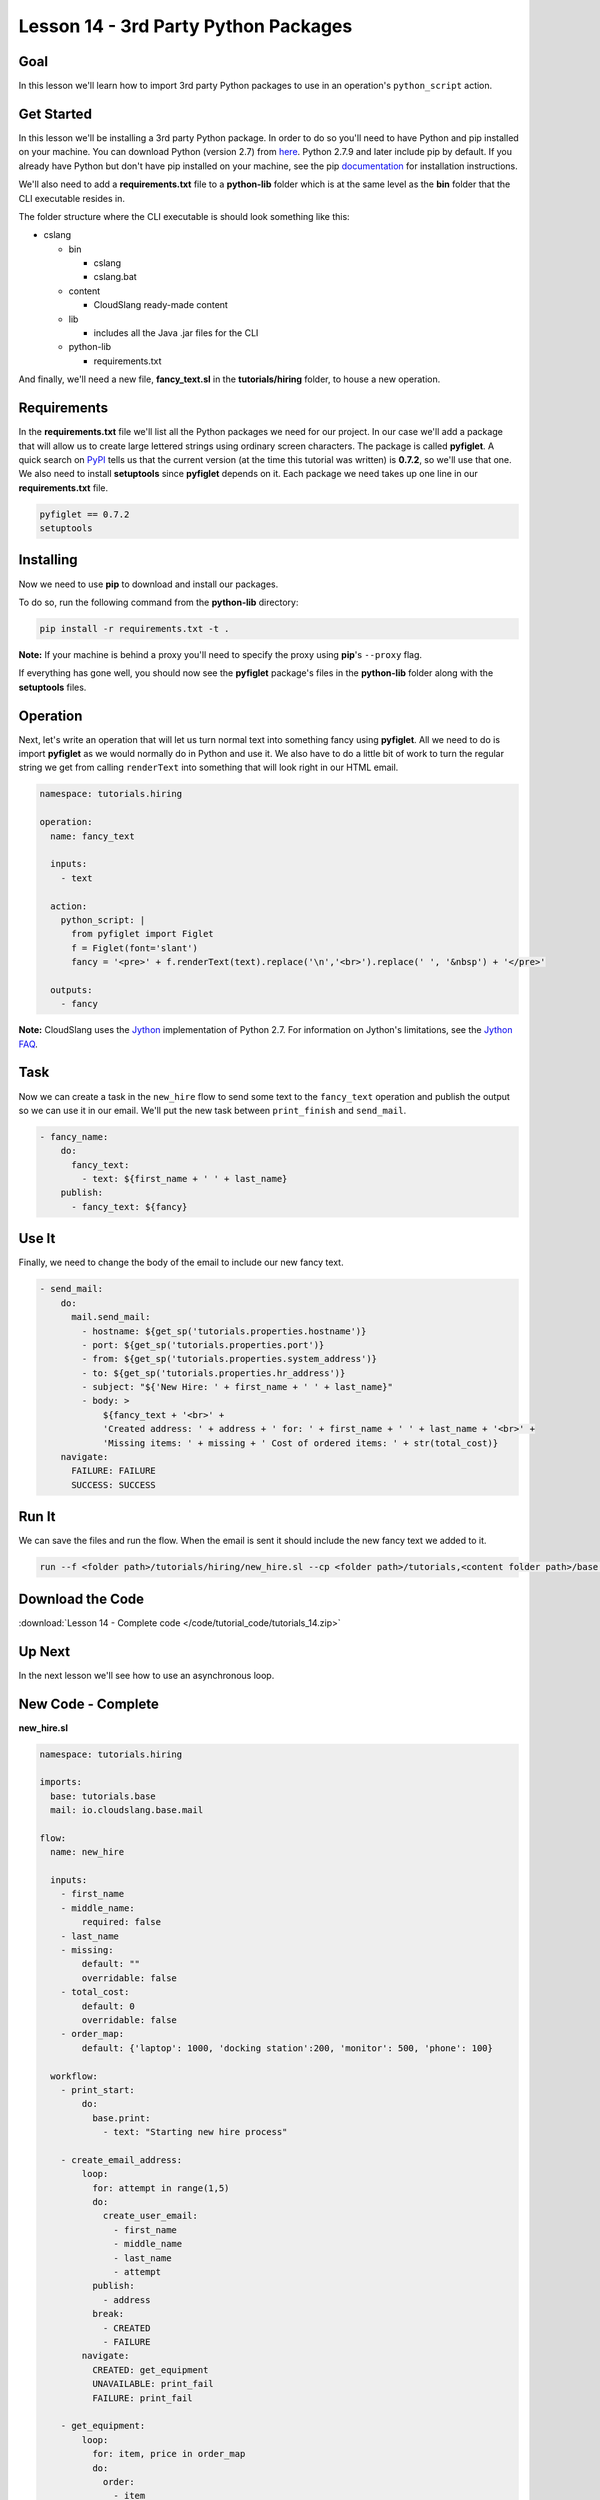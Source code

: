 Lesson 14 - 3rd Party Python Packages
=====================================

Goal
----

In this lesson we'll learn how to import 3rd party Python packages to
use in an operation's ``python_script`` action.

Get Started
-----------

In this lesson we'll be installing a 3rd party Python package. In order to do so
you'll need to have Python and pip installed on your machine. You can download
Python (version 2.7) from `here <https://www.python.org/>`__. Python 2.7.9 and
later include pip by default. If you already have Python but don't have pip
installed on your machine, see the pip
`documentation <https://pip.pypa.io/en/latest/installing.html>`__ for
installation instructions.

We'll also need to add a **requirements.txt** file to a **python-lib** folder
which is at the same level as the **bin** folder that the CLI executable
resides in.

The folder structure where the CLI executable is should look something
like this:

-  cslang

   -  bin

      -  cslang
      -  cslang.bat

   -  content

      -  CloudSlang ready-made content

   -  lib

      -  includes all the Java .jar files for the CLI

   -  python-lib

      -  requirements.txt

And finally, we'll need a new file, **fancy_text.sl** in the
**tutorials/hiring** folder, to house a new operation.

Requirements
------------

In the **requirements.txt** file we'll list all the Python packages we
need for our project. In our case we'll add a package that will allow us
to create large lettered strings using ordinary screen characters. The
package is called **pyfiglet**. A quick search on
`PyPI <https://pypi.python.org/pypi>`__ tells us that the current
version (at the time this tutorial was written) is **0.7.2**, so we'll
use that one. We also need to install **setuptools** since **pyfiglet**
depends on it. Each package we need takes up one line in our
**requirements.txt** file.

.. code:: bash

    pyfiglet == 0.7.2
    setuptools

Installing
----------

Now we need to use **pip** to download and install our packages.

To do so, run the following command from the **python-lib** directory:

.. code:: bash

    pip install -r requirements.txt -t .

**Note:** If your machine is behind a proxy you'll need to specify the proxy
using **pip**'s ``--proxy`` flag.

If everything has gone well, you should now see the **pyfiglet**
package's files in the **python-lib** folder along with the
**setuptools** files.

Operation
---------

Next, let's write an operation that will let us turn normal text into
something fancy using **pyfiglet**. All we need to do is import
**pyfiglet** as we would normally do in Python and use it. We also have
to do a little bit of work to turn the regular string we get from
calling ``renderText`` into something that will look right in our HTML
email.

.. code:: yaml

    namespace: tutorials.hiring

    operation:
      name: fancy_text

      inputs:
        - text

      action:
        python_script: |
          from pyfiglet import Figlet
          f = Figlet(font='slant')
          fancy = '<pre>' + f.renderText(text).replace('\n','<br>').replace(' ', '&nbsp') + '</pre>'

      outputs:
        - fancy

**Note:** CloudSlang uses the `Jython <http://www.jython.org/>`__
implementation of Python 2.7. For information on Jython's limitations,
see the `Jython FAQ <https://wiki.python.org/jython/JythonFaq>`__.

Task
----

Now we can create a task in the ``new_hire`` flow to send some text to
the ``fancy_text`` operation and publish the output so we can use it in
our email. We'll put the new task between ``print_finish`` and
``send_mail``.

.. code:: yaml

    - fancy_name:
        do:
          fancy_text:
            - text: ${first_name + ' ' + last_name}
        publish:
          - fancy_text: ${fancy}

Use It
------

Finally, we need to change the body of the email to include our new
fancy text.

.. code:: yaml

    - send_mail:
        do:
          mail.send_mail:
            - hostname: ${get_sp('tutorials.properties.hostname')}
            - port: ${get_sp('tutorials.properties.port')}
            - from: ${get_sp('tutorials.properties.system_address')}
            - to: ${get_sp('tutorials.properties.hr_address')}
            - subject: "${'New Hire: ' + first_name + ' ' + last_name}"
            - body: >
                ${fancy_text + '<br>' +
                'Created address: ' + address + ' for: ' + first_name + ' ' + last_name + '<br>' +
                'Missing items: ' + missing + ' Cost of ordered items: ' + str(total_cost)}
        navigate:
          FAILURE: FAILURE
          SUCCESS: SUCCESS

Run It
------

We can save the files and run the flow. When the email is sent it should
include the new fancy text we added to it.

.. code:: bash

    run --f <folder path>/tutorials/hiring/new_hire.sl --cp <folder path>/tutorials,<content folder path>/base --i first_name=john,last_name=doe --spf <folder path>/tutorials/properties/bcompany.prop.sl

Download the Code
-----------------

:download:`Lesson 14 - Complete code </code/tutorial_code/tutorials_14.zip>`

Up Next
-------

In the next lesson we'll see how to use an asynchronous loop.

New Code - Complete
-------------------

**new_hire.sl**

.. code:: yaml

    namespace: tutorials.hiring

    imports:
      base: tutorials.base
      mail: io.cloudslang.base.mail

    flow:
      name: new_hire

      inputs:
        - first_name
        - middle_name:
            required: false
        - last_name
        - missing:
            default: ""
            overridable: false
        - total_cost:
            default: 0
            overridable: false
        - order_map:
            default: {'laptop': 1000, 'docking station':200, 'monitor': 500, 'phone': 100}

      workflow:
        - print_start:
            do:
              base.print:
                - text: "Starting new hire process"

        - create_email_address:
            loop:
              for: attempt in range(1,5)
              do:
                create_user_email:
                  - first_name
                  - middle_name
                  - last_name
                  - attempt
              publish:
                - address
              break:
                - CREATED
                - FAILURE
            navigate:
              CREATED: get_equipment
              UNAVAILABLE: print_fail
              FAILURE: print_fail

        - get_equipment:
            loop:
              for: item, price in order_map
              do:
                order:
                  - item
                  - price
              publish:
                - missing: ${self['missing'] + unavailable}
                - total_cost: ${self['total_cost'] + cost}
            navigate:
              AVAILABLE: print_finish
              UNAVAILABLE: print_finish

        - print_finish:
            do:
              base.print:
                - text: >
                    ${'Created address: ' + address + ' for: ' + first_name + ' ' + last_name + '\n' +
                    'Missing items: ' + missing + ' Cost of ordered items: ' + str(total_cost)}

        - fancy_name:
            do:
              fancy_text:
                - text: ${first_name + ' ' + last_name}
            publish:
              - fancy_text: ${fancy}

        - send_mail:
            do:
              mail.send_mail:
                - hostname: ${get_sp('tutorials.properties.hostname')}
                - port: ${get_sp('tutorials.properties.port')}
                - from: ${get_sp('tutorials.properties.system_address')}
                - to: ${get_sp('tutorials.properties.hr_address')}
                - subject: "${'New Hire: ' + first_name + ' ' + last_name}"
                - body: >
                    ${fancy_text + '<br>' +
                    'Created address: ' + address + ' for: ' + first_name + ' ' + last_name + '<br>' +
                    'Missing items: ' + missing + ' Cost of ordered items:' + str(total_cost)}
            navigate:
              FAILURE: FAILURE
              SUCCESS: SUCCESS

        - on_failure:
          - print_fail:
              do:
                base.print:
                  - text: "${'Failed to create address for: ' + first_name + ' ' + last_name}"

**fancy_text.sl**

.. code:: yaml

    namespace: tutorials.hiring

    operation:
      name: fancy_text

      inputs:
        - text

      action:
        python_script: |
          from pyfiglet import Figlet
          f = Figlet(font='slant')
          fancy = '<pre>' + f.renderText(text).replace('\n','<br>').replace(' ', '&nbsp') + '</pre>'

      outputs:
        - fancy
